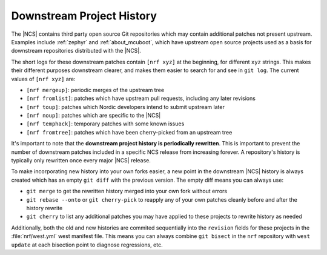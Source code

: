 .. _downstreams:

Downstream Project History
--------------------------

The |NCS| contains third party open source Git repositories which may contain
additional patches not present upstream. Examples include :ref:`zephyr` and
:ref:`about_mcuboot`, which have upstream open source projects used as a basis
for downstream repositories distributed with the |NCS|.

The short logs for these downstream patches contain ``[nrf xyz]`` at the
beginning, for different ``xyz`` strings. This makes their different purposes
downstream clearer, and makes them easier to search for and see in ``git
log``. The current values of ``[nrf xyz]`` are:

- ``[nrf mergeup]``: periodic merges of the upstream tree
- ``[nrf fromlist]``: patches which have upstream pull requests, including any
  later revisions
- ``[nrf toup]``: patches which Nordic developers intend to submit upstream
  later
- ``[nrf noup]``: patches which are specific to the |NCS|
- ``[nrf temphack]``: temporary patches with some known issues
- ``[nrf fromtree]``: patches which have been cherry-picked from an upstream
  tree

It's important to note that the **downstream project history is periodically
rewritten**. This is important to prevent the number of downstream patches
included in a specific NCS release from increasing forever. A repository's
history is typically only rewritten once every major |NCS| release.

To make incorporating new history into your own forks easier, a new point in
the downstream |NCS| history is always created which has an empty ``git diff``
with the previous version. The empty diff means you can always use:

- ``git merge`` to get the rewritten history merged into your own fork
  without errors
- ``git rebase --onto`` or ``git cherry-pick`` to reapply any of your own
  patches cleanly before and after the history rewrite
- ``git cherry`` to list any additional patches you may have applied to these
  projects to rewrite history as needed

Additionally, both the old and new histories are commited sequentially into the
``revision`` fields for these projects in the :file:`nrf/west.yml` west
manifest file. This means you can always combine ``git bisect`` in the ``nrf``
repository with ``west update`` at each bisection point to diagnose
regressions, etc.
